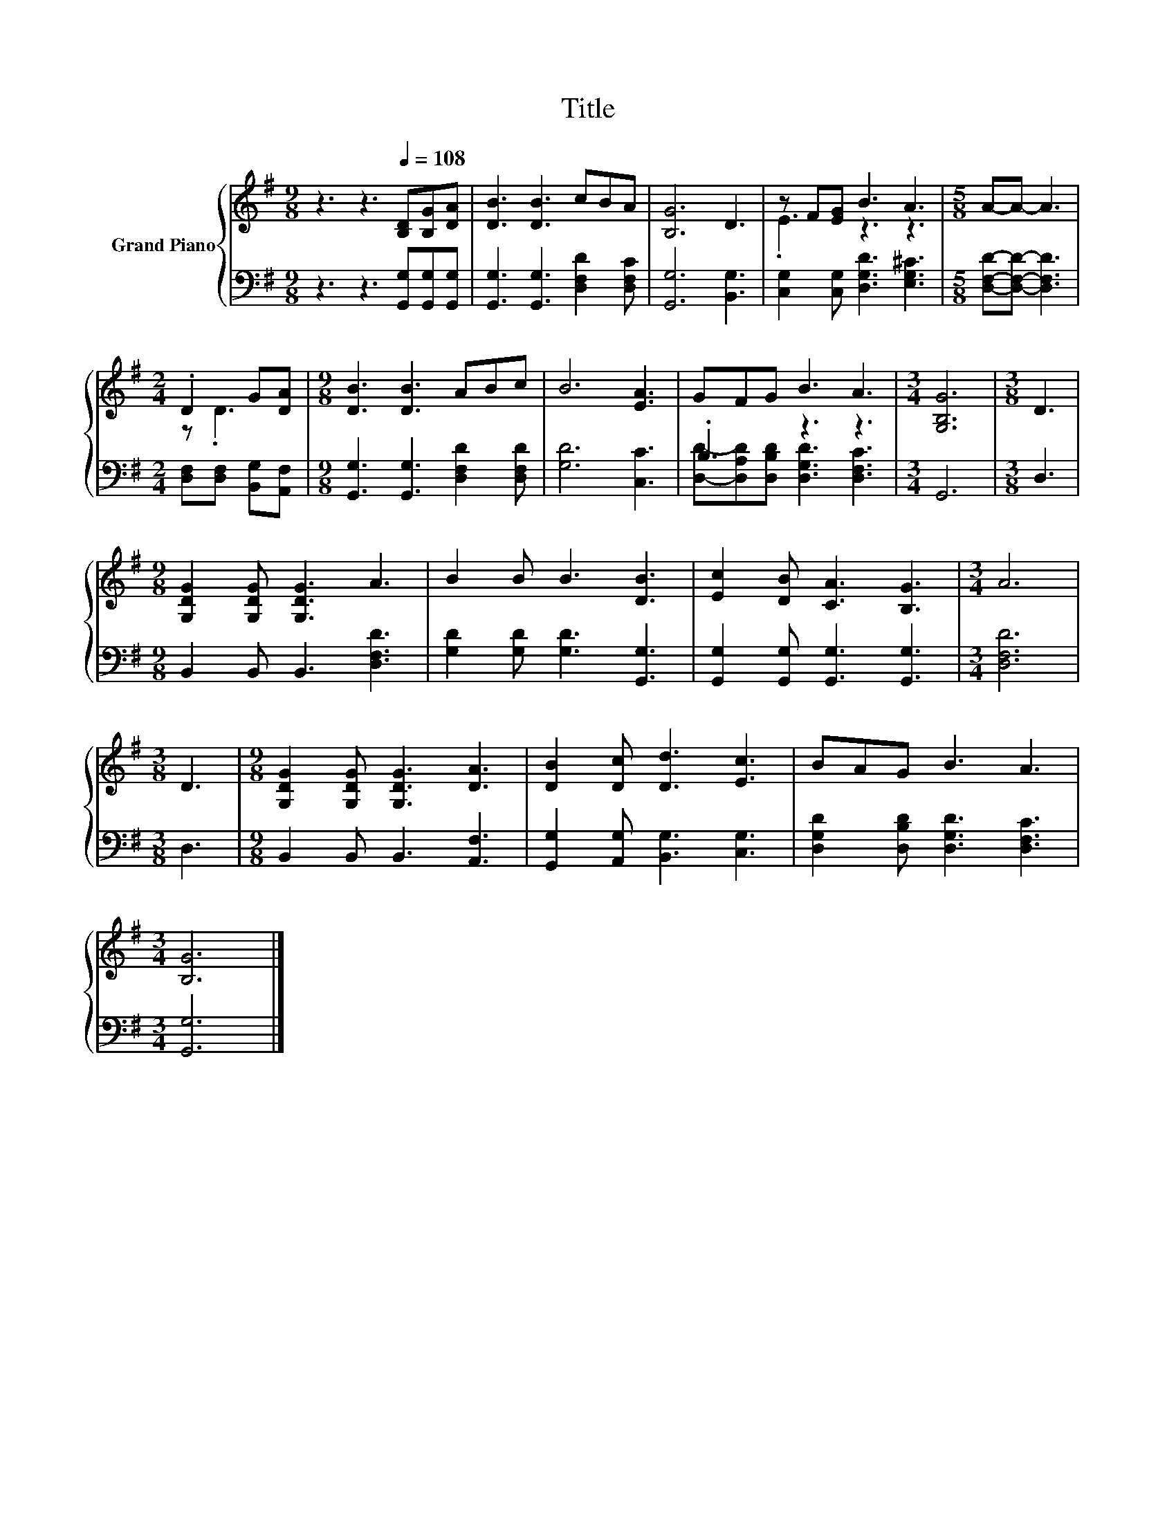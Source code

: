 X:1
T:Title
%%score { ( 1 3 ) | ( 2 4 ) }
L:1/8
M:9/8
K:G
V:1 treble nm="Grand Piano"
V:3 treble 
V:2 bass 
V:4 bass 
V:1
 z3 z3[Q:1/4=108] [B,D][B,G][DA] | [DB]3 [DB]3 cBA | [B,G]6 D3 | z F[EG] B3 A3 |[M:5/8] A-A- A3 | %5
[M:2/4] .D2 G[DA] |[M:9/8] [DB]3 [DB]3 ABc | B6 [EA]3 | GFG B3 A3 |[M:3/4] [G,B,G]6 |[M:3/8] D3 | %11
[M:9/8] [G,DG]2 [G,DG] [G,DG]3 A3 | B2 B B3 [DB]3 | [Ec]2 [DB] [CA]3 [B,G]3 |[M:3/4] A6 | %15
[M:3/8] D3 |[M:9/8] [G,DG]2 [G,DG] [G,DG]3 [DA]3 | [DB]2 [Dc] [Dd]3 [Ec]3 | BAG B3 A3 | %19
[M:3/4] [B,G]6 |] %20
V:2
 z3 z3 [G,,G,][G,,G,][G,,G,] | [G,,G,]3 [G,,G,]3 [D,F,D]2 [D,F,C] | [G,,G,]6 [B,,G,]3 | %3
 [C,G,]2 [C,G,] [D,G,D]3 [E,G,^C]3 |[M:5/8] [D,F,D]-[D,F,D]- [D,F,D]3 | %5
[M:2/4] [D,F,][D,F,] [B,,G,][A,,F,] |[M:9/8] [G,,G,]3 [G,,G,]3 [D,F,D]2 [D,F,D] | [G,D]6 [C,C]3 | %8
 .B,3 z3 z3 |[M:3/4] G,,6 |[M:3/8] D,3 |[M:9/8] B,,2 B,, B,,3 [D,F,D]3 | %12
 [G,D]2 [G,D] [G,D]3 [G,,G,]3 | [G,,G,]2 [G,,G,] [G,,G,]3 [G,,G,]3 |[M:3/4] [D,F,D]6 |[M:3/8] D,3 | %16
[M:9/8] B,,2 B,, B,,3 [A,,F,]3 | [G,,G,]2 [A,,G,] [B,,G,]3 [C,G,]3 | %18
 [D,G,D]2 [D,B,D] [D,G,D]3 [D,F,C]3 |[M:3/4] [G,,G,]6 |] %20
V:3
 x9 | x9 | x9 | .E3 z3 z3 |[M:5/8] x5 |[M:2/4] z .D3 |[M:9/8] x9 | x9 | x9 |[M:3/4] x6 | %10
[M:3/8] x3 |[M:9/8] x9 | x9 | x9 |[M:3/4] x6 |[M:3/8] x3 |[M:9/8] x9 | x9 | x9 |[M:3/4] x6 |] %20
V:4
 x9 | x9 | x9 | x9 |[M:5/8] x5 |[M:2/4] x4 |[M:9/8] x9 | x9 | %8
 [D,D]-[D,A,D][D,B,D] [D,G,D]3 [D,F,C]3 |[M:3/4] x6 |[M:3/8] x3 |[M:9/8] x9 | x9 | x9 |[M:3/4] x6 | %15
[M:3/8] x3 |[M:9/8] x9 | x9 | x9 |[M:3/4] x6 |] %20

